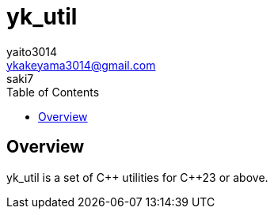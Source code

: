 :library-name: yk_util
:cpp: C{plus}{plus}

= {library-name}
yaito3014 <ykakeyama3014@gmail.com>; saki7
:toc:

== Overview

{library-name} is a set of {cpp} utilities for {cpp}23 or above.
